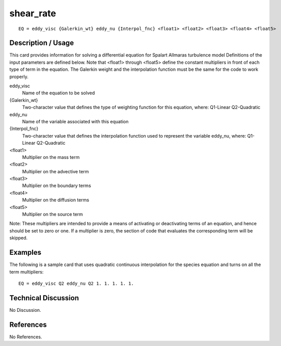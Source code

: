 **************
**shear_rate**
**************

::

	EQ = eddy_visc {Galerkin_wt} eddy_nu {Interpol_fnc} <float1> <float2> <float3> <float4> <float5>

-----------------------
**Description / Usage**
-----------------------

This card provides information for solving a differential equation for Spalart
Allmaras turbulence model Definitions of the input parameters are defined below.
Note that <float1> through <float5> define the constant multipliers in front of
each type of term in the equation. The Galerkin weight and the interpolation
function must be the same for the code to work properly.

eddy_visc
    Name of the equation to be solved

{Galerkin_wt}
   Two-character value that defines the type of weighting function for this equation,
   where:
   Q1-Linear
   Q2-Quadratic

eddy_nu
    Name of the variable associated with this equation

{Interpol_fnc}
   Two-character value that defines the interpolation function used to represent the
   variable eddy_nu, where:
   Q1-Linear
   Q2-Quadratic

<float1>
   Multiplier on the mass term

<float2>
   Multiplier on the advective term

<float3>
   Multiplier on the boundary terms

<float4>
   Multiplier on the diffusion terms

<float5> 
   Multiplier on the source term


Note: These multipliers are intended to provide a means of activating or deactivating
terms of an equation, and hence should be set to zero or one. If a multiplier is zero, the
section of code that evaluates the corresponding term will be skipped.

------------
**Examples**
------------

The following is a sample card that uses quadratic continuous interpolation for the
species equation and turns on all the term multipliers:
::

   EQ = eddy_visc Q2 eddy_nu Q2 1. 1. 1. 1. 1.

-------------------------
**Technical Discussion**
-------------------------

No Discussion.


--------------
**References**
--------------

No References.